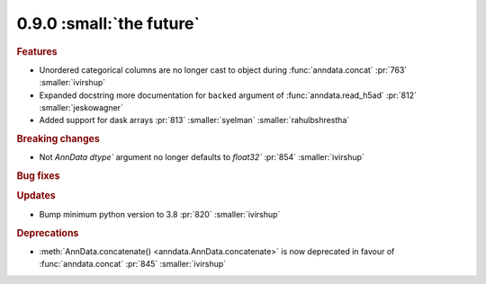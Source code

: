 0.9.0 :small:`the future`
~~~~~~~~~~~~~~~~~~~~~~~~~

.. rubric:: Features

* Unordered categorical columns are no longer cast to object during :func:`anndata.concat` :pr:`763` :smaller:`ivirshup`
* Expanded docstring more documentation for ``backed`` argument of :func:`anndata.read_h5ad` :pr:`812` :smaller:`jeskowagner`
* Added support for dask arrays :pr:`813` :smaller:`syelman` :smaller:`rahulbshrestha`

.. rubric:: Breaking changes

* Not `AnnData` `dtype`` argument no longer defaults to `float32`` :pr:`854` :smaller:`ivirshup`

.. rubric:: Bug fixes

.. rubric:: Updates

* Bump minimum python version to 3.8 :pr:`820` :smaller:`ivirshup`

.. rubric:: Deprecations

* :meth:`AnnData.concatenate() <anndata.AnnData.concatenate>` is now deprecated in favour of :func:`anndata.concat` :pr:`845` :smaller:`ivirshup`
